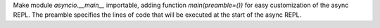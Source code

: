 Make module `asyncio.__main__` importable, adding function
`main(preamble=())` for easy customization of the async REPL. The preamble
specifies the lines of code that will be executed at the start of the async
REPL.
